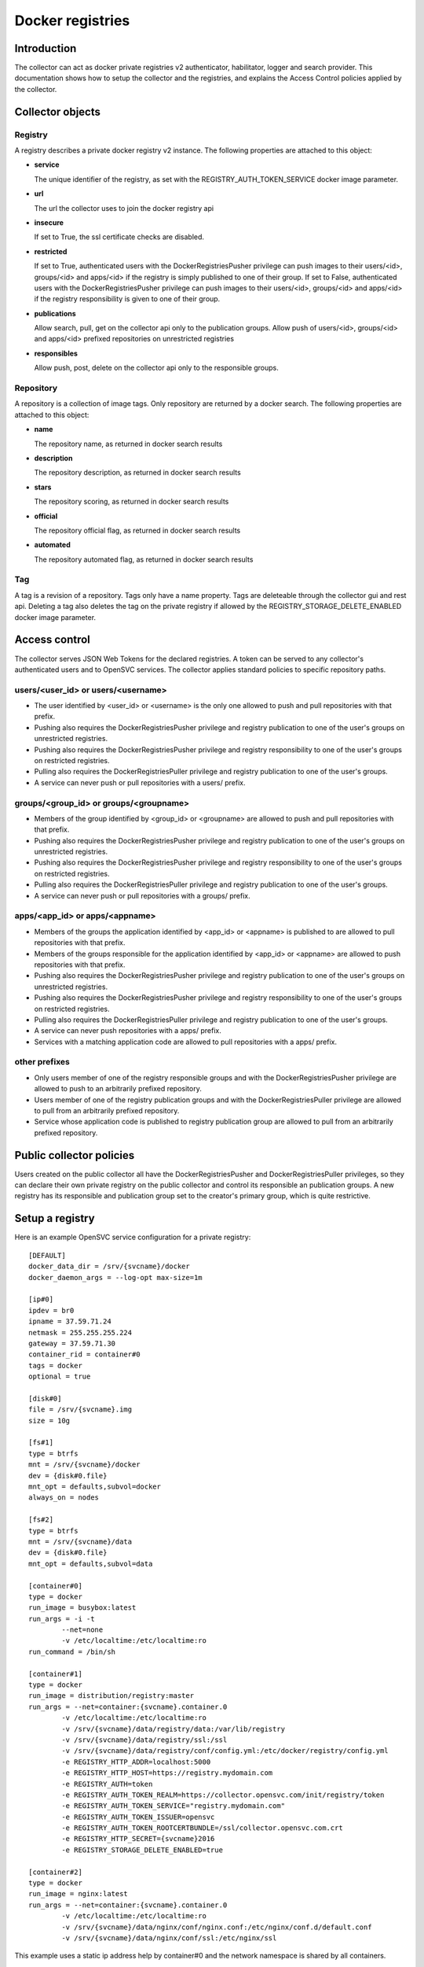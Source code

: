 Docker registries
=================

Introduction
------------

The collector can act as docker private registries v2 authenticator, habilitator, logger and search provider.
This documentation shows how to setup the collector and the registries, and explains the Access Control policies applied by the collector.

Collector objects
-----------------

Registry
********

A registry describes a private docker registry v2 instance.
The following properties are attached to this object:

* **service**

  The unique identifier of the registry, as set with the REGISTRY_AUTH_TOKEN_SERVICE docker image parameter.

* **url**

  The url the collector uses to join the docker registry api

* **insecure**

  If set to True, the ssl certificate checks are disabled.

* **restricted**

  If set to True, authenticated users with the DockerRegistriesPusher privilege can push images to their users/<id>, groups/<id> and apps/<id> if the registry is simply published to one of their group. If set to False, authenticated users with the DockerRegistriesPusher privilege can push images to their users/<id>, groups/<id> and apps/<id> if the registry responsibility is given to one of their group.

* **publications**

  Allow search, pull, get on the collector api only to the publication groups.
  Allow push of users/<id>, groups/<id> and apps/<id> prefixed repositories on unrestricted registries

* **responsibles**

  Allow push, post, delete on the collector api only to the responsible groups.

Repository
**********

A repository is a collection of image tags.
Only repository are returned by a docker search.
The following properties are attached to this object:

* **name**

  The repository name, as returned in docker search results

* **description**

  The repository description, as returned in docker search results

* **stars**

  The repository scoring, as returned in docker search results

* **official**

  The repository official flag, as returned in docker search results

* **automated**

  The repository automated flag, as returned in docker search results

Tag
***

A tag is a revision of a repository.
Tags only have a name property.
Tags are deleteable through the collector gui and rest api. Deleting a tag also deletes the tag on the private registry if allowed by the REGISTRY_STORAGE_DELETE_ENABLED docker image parameter.

Access control
--------------

The collector serves JSON Web Tokens for the declared registries. A token can be served to any collector's authenticated users and to OpenSVC services.
The collector applies standard policies to specific repository paths.

users/<user_id> or users/<username>
***********************************

* The user identified by <user_id> or <username> is the only one allowed to push and pull repositories with that prefix.
* Pushing also requires the DockerRegistriesPusher privilege and registry publication to one of the user's groups on unrestricted registries.
* Pushing also requires the DockerRegistriesPusher privilege and registry responsibility to one of the user's groups on restricted registries.
* Pulling also requires the DockerRegistriesPuller privilege and registry publication to one of the user's groups.
* A service can never push or pull repositories with a users/ prefix.

groups/<group_id> or groups/<groupname>
***************************************

* Members of the group identified by <group_id> or <groupname> are allowed to push and pull repositories with that prefix.
* Pushing also requires the DockerRegistriesPusher privilege and registry publication to one of the user's groups on unrestricted registries.
* Pushing also requires the DockerRegistriesPusher privilege and registry responsibility to one of the user's groups on restricted registries.
* Pulling also requires the DockerRegistriesPuller privilege and registry publication to one of the user's groups.
* A service can never push or pull repositories with a groups/ prefix.

apps/<app_id> or apps/<appname>
*******************************

* Members of the groups the application identified by <app_id> or <appname> is published to are allowed to pull repositories with that prefix.
* Members of the groups responsible for the application identified by <app_id> or <appname> are allowed to push repositories with that prefix.
* Pushing also requires the DockerRegistriesPusher privilege and registry publication to one of the user's groups on unrestricted registries.
* Pushing also requires the DockerRegistriesPusher privilege and registry responsibility to one of the user's groups on restricted registries.
* Pulling also requires the DockerRegistriesPuller privilege and registry publication to one of the user's groups.
* A service can never push repositories with a apps/ prefix.
* Services with a matching application code are allowed to pull repositories with a apps/ prefix.

other prefixes
**************

* Only users member of one of the registry responsible groups and with the DockerRegistriesPusher privilege are allowed to push to an arbitrarily prefixed repository.
* Users member of one of the registry publication groups and with the DockerRegistriesPuller privilege are allowed to pull from an arbitrarily prefixed repository.
* Service whose application code is published to registry publication group are allowed to pull from an arbitrarily prefixed repository.

Public collector policies
-------------------------

Users created on the public collector all have the DockerRegistriesPusher and DockerRegistriesPuller privileges, so they can declare their own private registry on the public collector and control its responsible an publication groups. A new registry has its responsible and publication group set to the creator's primary group, which is quite restrictive.

Setup a registry
----------------

Here is an example OpenSVC service configuration for a private registry::

	[DEFAULT]
	docker_data_dir = /srv/{svcname}/docker
	docker_daemon_args = --log-opt max-size=1m

	[ip#0]
	ipdev = br0
	ipname = 37.59.71.24
	netmask = 255.255.255.224
	gateway = 37.59.71.30
	container_rid = container#0
	tags = docker
	optional = true

	[disk#0]
	file = /srv/{svcname}.img
	size = 10g

	[fs#1]
	type = btrfs
	mnt = /srv/{svcname}/docker
	dev = {disk#0.file}
	mnt_opt = defaults,subvol=docker
	always_on = nodes

	[fs#2]
	type = btrfs
	mnt = /srv/{svcname}/data
	dev = {disk#0.file}
	mnt_opt = defaults,subvol=data

	[container#0]
	type = docker
	run_image = busybox:latest
	run_args = -i -t
		--net=none
		-v /etc/localtime:/etc/localtime:ro
	run_command = /bin/sh

	[container#1]
	type = docker
	run_image = distribution/registry:master
	run_args = --net=container:{svcname}.container.0
		-v /etc/localtime:/etc/localtime:ro
		-v /srv/{svcname}/data/registry/data:/var/lib/registry
		-v /srv/{svcname}/data/registry/ssl:/ssl
		-v /srv/{svcname}/data/registry/conf/config.yml:/etc/docker/registry/config.yml
		-e REGISTRY_HTTP_ADDR=localhost:5000
		-e REGISTRY_HTTP_HOST=https://registry.mydomain.com
		-e REGISTRY_AUTH=token
		-e REGISTRY_AUTH_TOKEN_REALM=https://collector.opensvc.com/init/registry/token
		-e REGISTRY_AUTH_TOKEN_SERVICE="registry.mydomain.com"
		-e REGISTRY_AUTH_TOKEN_ISSUER=opensvc
		-e REGISTRY_AUTH_TOKEN_ROOTCERTBUNDLE=/ssl/collector.opensvc.com.crt
		-e REGISTRY_HTTP_SECRET={svcname}2016
		-e REGISTRY_STORAGE_DELETE_ENABLED=true

	[container#2]
	type = docker
	run_image = nginx:latest
	run_args = --net=container:{svcname}.container.0
		-v /etc/localtime:/etc/localtime:ro
		-v /srv/{svcname}/data/nginx/conf/nginx.conf:/etc/nginx/conf.d/default.conf
		-v /srv/{svcname}/data/nginx/conf/ssl:/etc/nginx/ssl

This example uses a static ip address help by container#0 and the network namespace is shared by all containers.

Note:

* REGISTRY_STORAGE_DELETE_ENABLED=true is required for the collector to be able to delete manifests
* REGISTRY_AUTH_TOKEN_ROOTCERTBUNDLE is required for the registry to validate the JSON Web Tokens provenance
* REGISTRY_AUTH_TOKEN_ISSUER=opensvc is required for the registry to validate the JSON Web Tokens provenance
* REGISTRY_AUTH_TOKEN_SERVICE=registry.mydomain.com is used as a unique registry identifier by the collector, so make sure you used a fqdn
* REGISTRY_AUTH_TOKEN_REALM=https://collector.opensvc.com/init/registry/token should be changed to your private collector url if needed
* REGISTRY_HTTP_ADDR=localhost:5000 is the listening address. nginx hold the listener on the public address

/srv/{svcname}/data/registry/conf/config.yml contains::

	version: 0.1
	log:
	  fields:
	    service: registry.opensvc.com
	storage:
	  cache:
	    blobdescriptor: inmemory
	  filesystem:
	    rootdirectory: /var/lib/registry
	http:
	  addr: :5000
	  headers:
	    X-Content-Type-Options: [nosniff]
	health:
	  storagedriver:
	    enabled: true
	    interval: 10s
	    threshold: 3
	notifications:
	  endpoints:
	    - name: opensvc
	      url: https://collector.opensvc.com/init/registry/call/json/events
	      timeout: 500ms
	      threshold: 5
	      backoff: 1s

/srv/{svcname}/data/nginx/conf/nginx.conf contains::

	server {
		listen 443 ssl;
		server_name registry.opensvc.com;
	 
		chunked_transfer_encoding on;
		client_max_body_size 0;

		add_header Docker-Distribution-Api-Version registry/2.0 always;
	 
		ssl on;
		ssl_certificate /etc/nginx/ssl/server.crt;
		ssl_certificate_key /etc/nginx/ssl/server.key;
	 
		proxy_set_header Host $host;
		proxy_set_header X-Forwarded-For $proxy_add_x_forwarded_for;
		proxy_set_header X-Real-IP $remote_addr;
		proxy_set_header X-Forwarded-Proto $scheme;
		proxy_set_header X-Original-URI $request_uri;
		proxy_set_header Docker-Distribution-Api-Version registry/2.0;
		proxy_read_timeout 900;
		proxy_connect_timeout 900;
	 
		location / {
			proxy_pass http://localhost:5000;
		}
		location /v1/search {
			proxy_pass https://collector.opensvc.com/init/registry/call/json/search;
		}
	}


Collector configuration and usage
---------------------------------

Add a registry
**************

In any table's action menu, click :menuselection:`Add --> Docker Registry`, enter the service name as it is configured in REGISTRY_AUTH_TOKEN_SERVICE, submit.
The user's primary group is setup as the initial registry's responsible and publication group.

Discovery
*********

A discovery task is scheduled every two minutes.

Delete a repository tag
***********************

Select tags in the docker registries view and in the action menu click :menuselection:`On docker tags --> Delete`

Searching for registries objects
********************************

In the search box, to obtain only docker objects in the resultset use the "docker: " prefix.

Using the registries
--------------------

Login as a user
***************

::

	$ sudo registry docker logout 10.0.3.4
	Remove login credentials for 10.0.3.4

	$ sudo registry docker login -u test2@opensvc.com -p test --email test2@opensvc.com 10.0.3.4
	Login Succeeded


Login as a service
******************

::

	$ sudo registry docker logout 10.0.3.4
	Remove login credentials for 10.0.3.4

	$ sudo registry docker login %as_service% 10.0.3.4
	Login Succeeded

Searching the registry
**********************

::

	$ sudo registry docker search 10.0.3.4/b
	NAME                   DESCRIPTION       STARS     OFFICIAL   AUTOMATED
	opensvc/busybox        opensvc busybox   10        [OK]       [OK]
	busybox                                  0                    
	apps/opensvc/busybox                  

Pulling from the registry
*************************

::

	$ sudo registry docker pull 10.0.3.4/apps/opensvc/busybox
	Using default tag: latest
	latest: Pulling from apps/opensvc/busybox
	363a10951ae2: Already exists 
	5356a35496ab: Already exists 
	Digest: sha256:ea94d086ef3ef20ab38169d0137ad2d25d21d2447c7c5eb744fa4c83fb6b647f
	Status: Image is up to date for 10.0.3.4/apps/opensvc/busybox:latest

Pushing to the registry
***********************

::

	$ sudo registry docker tag busybox:latest 10.0.3.4/users/1/opensvc/busybox:latest

	$ sudo registry docker push 10.0.3.4/users/1/opensvc/busybox:latest
	The push refers to a repository [10.0.3.4/users/1/opensvc/busybox] (len: 1)
	5356a35496ab: Image successfully pushed 
	363a10951ae2: Image successfully pushed 
	latest: digest: sha256:d0c79b1dbb6b8433a1122f2e0346f14c1494b3ca43b3d972effd8520d7325e98 size: 2105


